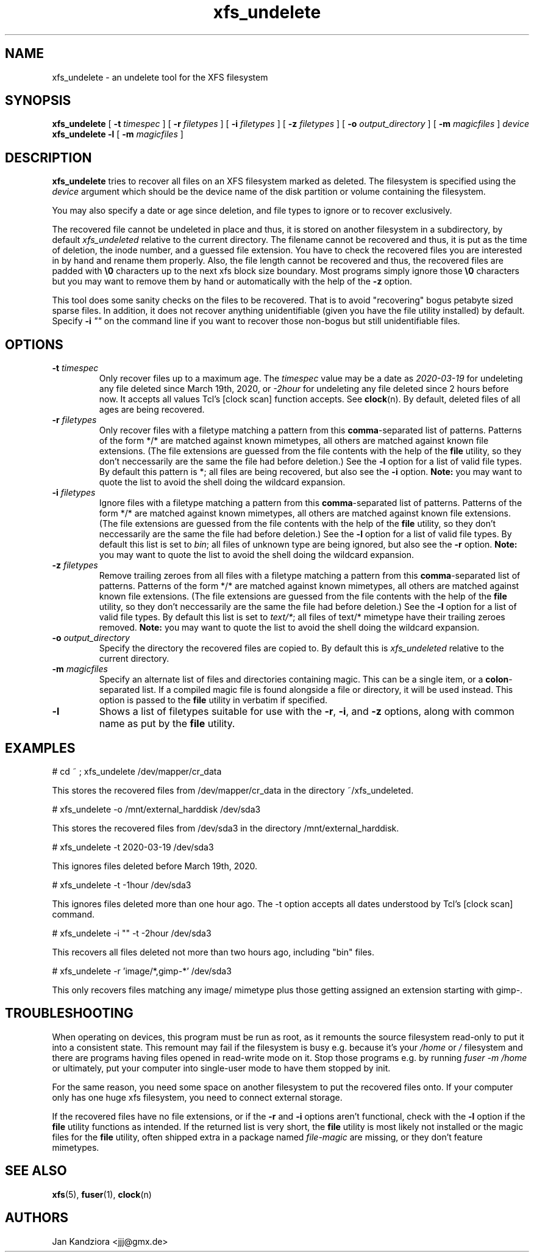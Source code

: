 '\" t
.TH xfs_undelete 8 "March 2020" "" "System Manager's Manual"
.SH NAME
xfs_undelete \- an undelete tool for the XFS filesystem
.SH SYNOPSIS
.B xfs_undelete
[
.B \-t
.I timespec
] [
.B \-r
.I filetypes
] [
.B \-i
.I filetypes
] [
.B \-z
.I filetypes
] [
.B \-o
.I output_directory
] [
.B \-m
.I magicfiles
]
.I device
.br
.B xfs_undelete -l
[
.B \-m
.I magicfiles
]
.SH DESCRIPTION
\fBxfs_undelete\fR tries to recover all files on an XFS filesystem marked as deleted. The filesystem is specified using the \fIdevice\fR argument which should be the device name of the disk partition or volume containing the filesystem.

You may also specify a date or age since deletion, and file types to ignore or to recover exclusively.

The recovered file cannot be undeleted in place and thus, it is stored on another filesystem in a subdirectory, by default \fIxfs_undeleted\fR relative to the current directory. The filename cannot be recovered and thus, it is put as the time of deletion, the inode number, and a guessed file extension. You have to check the recovered files you are interested in by hand and rename them properly. Also, the file length cannot be recovered and thus, the recovered files are padded with \fB\\0\fR characters up to the next xfs block size boundary. Most programs simply ignore those \fB\\0\fR characters but you may want to remove them by hand or automatically with the help of the \fB-z\fR option.

This tool does some sanity checks on the files to be recovered. That is to avoid "recovering" bogus petabyte sized sparse files. In addition, it does not recover anything unidentifiable (given you have the file utility installed) by default. Specify \fB-i\fR \fI""\fR on the command line if you want to recover those non-bogus but still unidentifiable files.
.SH OPTIONS
.TP
\fB\-t\fR \fItimespec\fR
Only recover files up to a maximum age. The \fItimespec\fR value may be a date as \fI2020-03-19\fR for undeleting any file deleted since March 19th, 2020, or \fI-2hour\fR for undeleting any file deleted since 2 hours before now. It accepts all values Tcl's [clock scan] function accepts. See \fBclock\fR(n). By default, deleted files of all ages are being recovered.
.TP
\fB\-r\fR \fIfiletypes\fR
Only recover files with a filetype matching a pattern from this \fBcomma\fR-separated list of patterns. Patterns of the form */* are matched against known mimetypes, all others are matched against known file extensions. (The file extensions are guessed from the file contents with the help of the \fBfile\fR utility, so they don't neccessarily are the same the file had before deletion.) See the \fB-l\fR option for a list of valid file types. By default this pattern is *; all files are being recovered, but also see the \fB-i\fR option. \fBNote:\fR you may want to quote the list to avoid the shell doing the wildcard expansion.
.TP
\fB\-i\fR \fIfiletypes\fR
Ignore files with a filetype matching a pattern from this \fBcomma\fR-separated list of patterns. Patterns of the form */* are matched against known mimetypes, all others are matched against known file extensions. (The file extensions are guessed from the file contents with the help of the \fBfile\fR utility, so they don't neccessarily are the same the file had before deletion.) See the \fB-l\fR option for a list of valid file types. By default this list is set to \fIbin\fR; all files of unknown type are being ignored, but also see the \fB-r\fR option. \fBNote:\fR you may want to quote the list to avoid the shell doing the wildcard expansion.
.TP
\fB\-z\fR \fIfiletypes\fR
Remove trailing zeroes from all files with a filetype matching a pattern from this \fBcomma\fR-separated list of patterns. Patterns of the form */* are matched against known mimetypes, all others are matched against known file extensions. (The file extensions are guessed from the file contents with the help of the \fBfile\fR utility, so they don't neccessarily are the same the file had before deletion.) See the \fB-l\fR option for a list of valid file types. By default this list is set to \fItext/*\fR; all files of text/* mimetype have their trailing zeroes removed. \fBNote:\fR you may want to quote the list to avoid the shell doing the wildcard expansion.
.TP
\fB\-o\fR \fIoutput_directory\fR
Specify the directory the recovered files are copied to. By default this is \fIxfs_undeleted\fR relative to the current directory.
.TP
\fB\-m\fR \fImagicfiles\fR
Specify an alternate list of files and directories containing magic. This can be a single item, or a \fBcolon\fR-separated list. If a compiled magic file is found alongside a file or directory, it will be used instead. This option is passed to the \fBfile\fR utility in verbatim if specified.
.TP
\fB\-l\fR\fR
Shows a list of filetypes suitable for use with the \fB-r\fR, \fB-i\fR, and \fB-z\fR options, along with common name as put by the \fBfile\fR utility.
.SH EXAMPLES
.BD -literal -offset indent
# cd ~ ; xfs_undelete /dev/mapper/cr_data

This stores the recovered files from /dev/mapper/cr_data in the directory ~/xfs_undeleted.

# xfs_undelete -o /mnt/external_harddisk /dev/sda3

This stores the recovered files from /dev/sda3 in the directory /mnt/external_harddisk.

# xfs_undelete -t 2020-03-19 /dev/sda3

This ignores files deleted before March 19th, 2020.

# xfs_undelete -t -1hour /dev/sda3

This ignores files deleted more than one hour ago. The -t option accepts all dates understood by Tcl’s [clock scan] command.

# xfs_undelete -i "" -t -2hour /dev/sda3

This recovers all files deleted not more than two hours ago, including "bin" files.

# xfs_undelete -r 'image/*,gimp-*' /dev/sda3

This only recovers files matching any image/ mimetype plus those getting assigned an extension starting with gimp-.
.ED
.SH TROUBLESHOOTING
When operating on devices, this program must be run as root, as it remounts the source filesystem read-only to put it into a consistent state. This remount may fail if the filesystem is busy e.g. because it's your \fI/home\fR or \fI/\fR filesystem and there are programs having files opened in read-write mode on it. Stop those programs e.g. by running \fIfuser -m /home\fR or ultimately, put your computer into single-user mode to have them stopped by init.

For the same reason, you need some space on another filesystem to put the recovered files onto. If your computer only has one huge xfs filesystem, you need to connect external storage.

If the recovered files have no file extensions, or if the \fB\-r\fR and \fB\-i\fR options aren't functional, check with the \fB-l\fR option if the \fBfile\fR utility functions as intended. If the returned list is very short, the \fBfile\fR utility is most likely not installed or the magic files for the \fBfile\fR utility, often shipped extra in a package named \fIfile-magic\fR are missing, or they don't feature mimetypes.
.SH SEE ALSO
\fBxfs\fR(5), \fBfuser\fR(1), \fBclock\fR(n)
.SH AUTHORS
Jan Kandziora <jjj@gmx.de>

